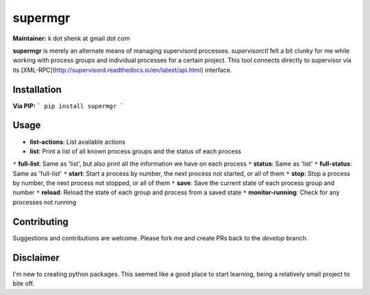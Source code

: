 supermgr
========

**Maintainer:** k dot shenk at gmail dot com

**supermgr** is merely an alternate means of managing supervisord processes. `supervisorctl` felt a bit clunky for me
while working with process groups and individual processes for a certain project. This tool connects directly to
supervisor via its [XML-RPC](http://supervisord.readthedocs.io/en/latest/api.html) interface.

Installation
------------

**Via PIP:**
```
pip install supermgr
```

Usage
-----
* **list-actions**: List available actions
* **list**: Print a list of all known process groups and the status of each process
``*`` **full-list**: Same as 'list', but also print all the information we have on each process
``*`` **status**: Same as 'list'
``*`` **full-status**: Same as 'full-list'
``*`` **start**: Start a process by number, the next process not started, or all of them
``*`` **stop**: Stop a process by number, the next process not stopped, or all of them
``*`` **save**: Save the current state of each process group and number
``*`` **reload**: Reload the state of each group and process from a saved state
``*`` **monitor-running**: Check for any processes not running

Contributing
------------
Suggestions and contributions are welcome. Please fork me and create PRs back to the `develop` branch.

Disclaimer
----------
I'm new to creating python packages. This seemed like a good place to start learning, being a relatively small
project to bite off.